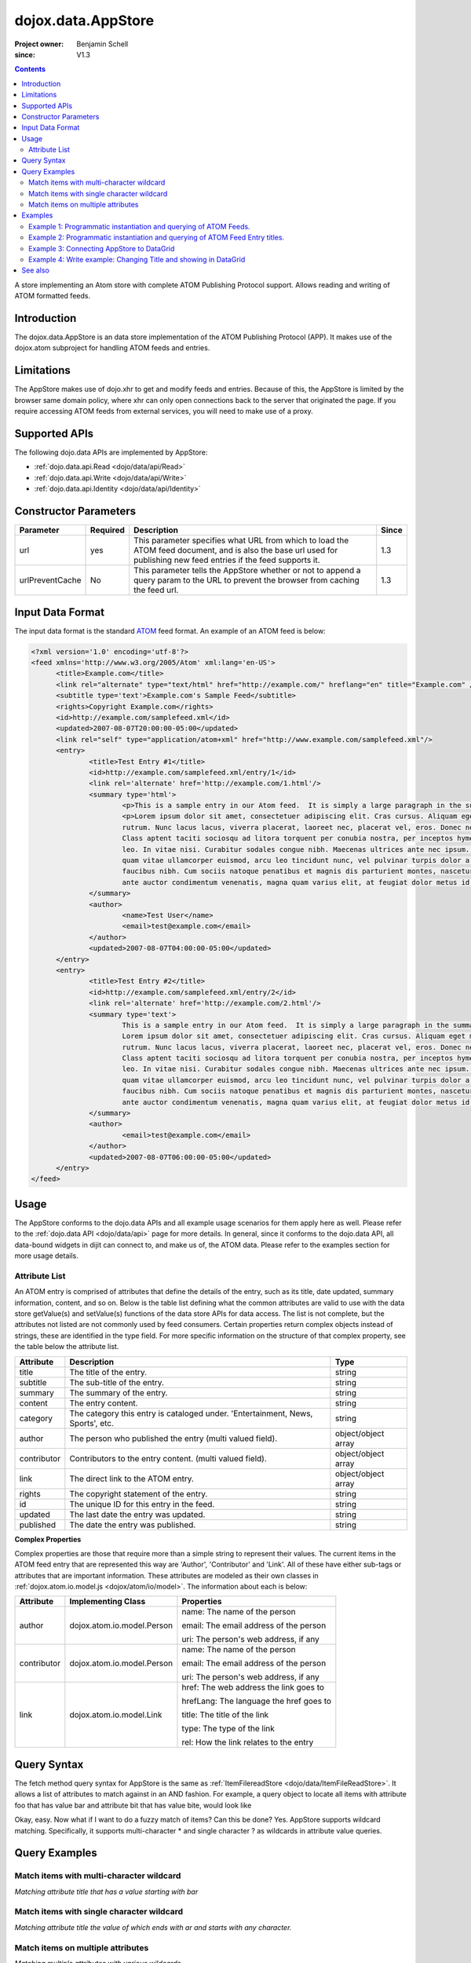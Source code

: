 .. _dojox/data/AppStore:

===================
dojox.data.AppStore
===================

:Project owner: Benjamin Schell
:since: V1.3

.. contents::
   :depth: 2

A store implementing an Atom store with complete ATOM Publishing Protocol support. Allows reading and writing of ATOM formatted feeds.

Introduction
============

The dojox.data.AppStore is an data store implementation of the ATOM Publishing Protocol (APP).  It makes use of the dojox.atom subproject for handling ATOM feeds and entries.

Limitations
===========

The AppStore makes use of dojo.xhr to get and modify feeds and entries.  Because of this, the AppStore is limited by the browser same domain policy, where xhr can only open connections back to the server that originated the page.  If you require accessing ATOM feeds from external services, you will need to make use of a proxy.

Supported APIs
==============

The following dojo.data APIs are implemented by AppStore:

* :ref:`dojo.data.api.Read <dojo/data/api/Read>`
* :ref:`dojo.data.api.Write <dojo/data/api/Write>`
* :ref:`dojo.data.api.Identity <dojo/data/api/Identity>`

Constructor Parameters
======================

+----------------+--------------+------------------------------------------------------------------------------------------------+-----------+
| **Parameter**  | **Required** | **Description**                                                                                | **Since** |
+----------------+--------------+------------------------------------------------------------------------------------------------+-----------+
| url            | yes          |This parameter specifies what URL from which to load the ATOM feed document, and is also the    |1.3        |
|                |              |base url used for publishing new feed entries if the feed supports it.                          |           |
+----------------+--------------+------------------------------------------------------------------------------------------------+-----------+
| urlPreventCache| No           |This parameter tells the AppStore whether or not to append a query param to the URL to prevent  |1.3        |
|                |              |the browser from caching the feed url.                                                          |           |
+----------------+--------------+------------------------------------------------------------------------------------------------+-----------+

Input Data Format
=================

The input data format is the standard `ATOM <http://en.wikipedia.org/wiki/Atom_(standard)>`_ feed format.  An example of an ATOM feed is below:

.. code-block :: xml
 
  <?xml version='1.0' encoding='utf-8'?>
  <feed xmlns='http://www.w3.org/2005/Atom' xml:lang='en-US'>
	<title>Example.com</title>
	<link rel="alternate" type="text/html" href="http://example.com/" hreflang="en" title="Example.com" />
	<subtitle type='text'>Example.com's Sample Feed</subtitle>
	<rights>Copyright Example.com</rights>
	<id>http://example.com/samplefeed.xml</id>
	<updated>2007-08-07T20:00:00-05:00</updated>
	<link rel="self" type="application/atom+xml" href="http://www.example.com/samplefeed.xml"/>
	<entry>
		<title>Test Entry #1</title>
		<id>http://example.com/samplefeed.xml/entry/1</id>
		<link rel='alternate' href='http://example.com/1.html'/>
		<summary type='html'>
			<p>This is a sample entry in our Atom feed.  It is simply a large paragraph in the summary.<p>
			<p>Lorem ipsum dolor sit amet, consectetuer adipiscing elit. Cras cursus. Aliquam eget metus sed leo lacinia
			rutrum. Nunc lacus lacus, viverra placerat, laoreet nec, placerat vel, eros. Donec nec magna id sem commodo rutrum.
			Class aptent taciti sociosqu ad litora torquent per conubia nostra, per inceptos hymenaeos. Aenean pede. Quisque vel
			leo. In vitae nisi. Curabitur sodales congue nibh. Maecenas ultrices ante nec ipsum. Aenean quis nibh. Aenean semper,
			quam vitae ullamcorper euismod, arcu leo tincidunt nunc, vel pulvinar turpis dolor a elit. Praesent nonummy nunc
			faucibus nibh. Cum sociis natoque penatibus et magnis dis parturient montes, nascetur ridiculus mus. Vivamus laoreet,
			ante auctor condimentum venenatis, magna quam varius elit, at feugiat dolor metus id quam. Etiam enim.<p>
		</summary>
		<author>
			<name>Test User</name>
			<email>test@example.com</email>
		</author>
		<updated>2007-08-07T04:00:00-05:00</updated>
	</entry>
	<entry>
		<title>Test Entry #2</title>
		<id>http://example.com/samplefeed.xml/entry/2</id>
		<link rel='alternate' href='http://example.com/2.html'/>
		<summary type='text'>
			This is a sample entry in our Atom feed.  It is simply a large paragraph in the summary. This is straight text.
			Lorem ipsum dolor sit amet, consectetuer adipiscing elit. Cras cursus. Aliquam eget metus sed leo lacinia
			rutrum. Nunc lacus lacus, viverra placerat, laoreet nec, placerat vel, eros. Donec nec magna id sem commodo rutrum.
			Class aptent taciti sociosqu ad litora torquent per conubia nostra, per inceptos hymenaeos. Aenean pede. Quisque vel
			leo. In vitae nisi. Curabitur sodales congue nibh. Maecenas ultrices ante nec ipsum. Aenean quis nibh. Aenean semper,
			quam vitae ullamcorper euismod, arcu leo tincidunt nunc, vel pulvinar turpis dolor a elit. Praesent nonummy nunc
			faucibus nibh. Cum sociis natoque penatibus et magnis dis parturient montes, nascetur ridiculus mus. Vivamus laoreet,
			ante auctor condimentum venenatis, magna quam varius elit, at feugiat dolor metus id quam. Etiam enim.
		</summary>
		<author>
			<email>test@example.com</email>
		</author>
		<updated>2007-08-07T06:00:00-05:00</updated>
	</entry>
  </feed>

Usage
=====

The AppStore conforms to the dojo.data APIs and all example usage scenarios for them apply here as well.  Please refer to the :ref:`dojo.data API <dojo/data/api>` page for more details.  In general, since it conforms to the dojo.data API, all data-bound widgets in dijit can connect to, and make us of, the ATOM data.  Please refer to the examples section for more usage details.


Attribute List
--------------

An ATOM entry is comprised of attributes that define the details of the entry, such as its title, date updated, summary information, content, and so on.  Below is the table list defining what the common attributes are valid to use with the data store getValue(s) and setValue(s) functions of the data store APIs for data access.   The list is not complete, but the attributes not listed are not commonly used by feed consumers.  Certain properties return complex objects instead of strings, these are identified in the type field.  For more specific information on the structure of that complex property, see the table below the attribute list.

+---------------+------------------------------------------------------------------------------------------------------+----------------------+
| **Attribute** | **Description**                                                                                      | **Type**             |
+---------------+------------------------------------------------------------------------------------------------------+----------------------+
| title         | The title of the entry.                                                                              | string               |
+---------------+------------------------------------------------------------------------------------------------------+----------------------+
| subtitle      | The sub-title of the entry.                                                                          | string               |
+---------------+------------------------------------------------------------------------------------------------------+----------------------+
| summary       | The summary of the entry.                                                                            | string               |
+---------------+------------------------------------------------------------------------------------------------------+----------------------+
| content       | The entry content.                                                                                   | string               |
+---------------+------------------------------------------------------------------------------------------------------+----------------------+
| category      | The category this entry is cataloged under.  'Entertainment, News, Sports', etc.                     | string               |
+---------------+------------------------------------------------------------------------------------------------------+----------------------+
| author        | The person who published the entry (multi valued field).                                             | object/object array  |
+---------------+------------------------------------------------------------------------------------------------------+----------------------+
| contributor   | Contributors to the entry content. (multi valued field).                                             | object/object array  |
+---------------+------------------------------------------------------------------------------------------------------+----------------------+
| link          | The direct link to the ATOM entry.                                                                   | object/object array  |
+---------------+------------------------------------------------------------------------------------------------------+----------------------+
| rights        | The copyright statement of the entry.                                                                | string               |
+---------------+------------------------------------------------------------------------------------------------------+----------------------+
| id            | The unique ID for this entry in the feed.                                                            | string               |
+---------------+------------------------------------------------------------------------------------------------------+----------------------+
| updated       | The last date the entry was updated.                                                                 | string               |
+---------------+------------------------------------------------------------------------------------------------------+----------------------+
| published     | The date the entry was published.                                                                    | string               |
+---------------+------------------------------------------------------------------------------------------------------+----------------------+

**Complex Properties**

Complex properties are those that require more than a simple string to represent their values.  The current items in the ATOM feed entry that are represented this way are 'Author', 'Contributor' and 'Link'.  All of these have either sub-tags or attributes that are important information.  These attributes are modeled as their own classes in :ref:`dojox.atom.io.model.js <dojox/atom/io/model>`.  The information about each is below:

+---------------+------------------------------------------------------------------------------------+----------------------------------------+
| **Attribute** | **Implementing Class**                                                             | **Properties**                         |
+---------------+------------------------------------------------------------------------------------+----------------------------------------+
| author        | dojox.atom.io.model.Person                                                         | name: The name of the person           |
|               |                                                                                    |                                        |
|               |                                                                                    | email: The email address of the person |
|               |                                                                                    |                                        |
|               |                                                                                    | uri:  The person's web address, if any |
+---------------+------------------------------------------------------------------------------------+----------------------------------------+
| contributor   | dojox.atom.io.model.Person                                                         | name: The name of the person           |
|               |                                                                                    |                                        |
|               |                                                                                    | email: The email address of the person |
|               |                                                                                    |                                        |
|               |                                                                                    | uri:  The person's web address, if any |
+---------------+------------------------------------------------------------------------------------+----------------------------------------+
| link          | dojox.atom.io.model.Link                                                           | href: The web address the link goes to |
|               |                                                                                    |                                        |
|               |                                                                                    | hrefLang: The language the href goes to|
|               |                                                                                    |                                        |
|               |                                                                                    | title: The title of the link           |
|               |                                                                                    |                                        |
|               |                                                                                    | type: The type of the link             |
|               |                                                                                    |                                        |
|               |                                                                                    | rel: How the link relates to the entry |
+---------------+------------------------------------------------------------------------------------+----------------------------------------+


Query Syntax
============

The fetch method query syntax for AppStore is the same as :ref:`ItemFilereadStore <dojo/data/ItemFileReadStore>`. It allows a list of attributes to match against in an AND fashion. For example, a query object to locate all items with attribute foo that has value bar and attribute bit that has value bite, would look like

.. js ::

  { title:"bar", subtitle:"bite"}

Okay, easy. Now what if I want to do a fuzzy match of items?  Can this be done?   Yes. AppStore supports wildcard matching. Specifically, it supports multi-character * and single character ? as wildcards in attribute value queries.

Query Examples
==============

Match items with multi-character wildcard
-----------------------------------------

*Matching attribute title that has a value starting with bar*

.. js ::

  { title:"bar*"}


Match items with single character wildcard
------------------------------------------

*Matching attribute title the value of which ends with ar and starts with any character.*


.. js ::

  { title:"?ar"}


Match items on multiple attributes
----------------------------------

*Matching multiple attributes with various wildcards.*


.. js ::

  { title:"?ar", subtitle:"bob", category:"*it*"}


Examples
========

Example 1: Programmatic instantiation and querying of ATOM Feeds.
-----------------------------------------------------------------

.. code-example ::
  
  .. js ::

    <script>
      dojo.require("dojox.data.AppStore");
      dojo.require("dijit.form.Button");

      // This function performs some basic dojo initialization and will do the fetch calling for this example
      function initSimple(){
        var appStore = new dojox.data.AppStore({url:"{{dataUrl}}dojox/atom/tests/widget/samplefeedEdit.xml"});

        dojo.connect(dijit.byId("simpleFetchButton"), "onClick", function(){
          function gotEntries(items, request){
            if(items){
              // Got the items, let's attach in the results (title, date updated).
              var list = dojo.byId("list");
              for(i = 0; i < items.length; i++){
                var e = items[i];
                var title = appStore.getValue(e, "title");
                var updated = appStore.getValue(e, "updated");
                list.appendChild(dojo.doc.createTextNode(title));
                list.appendChild(dojo.doc.createElement("br"));
                list.appendChild(dojo.doc.createTextNode(updated));
                list.appendChild(dojo.doc.createElement("br"));
                list.appendChild(dojo.doc.createElement("br"));
              }
            }
          }
          appStore.fetch({onComplete: gotEntries});
        });
      }
      // Set the init function to run when dojo loading and page parsing has completed.
      dojo.ready(initSimple);
    </script>

  .. html ::

    <div data-dojo-type="dijit.form.Button" id="simpleFetchButton">Click me to search the store and display feed titles</div>
    <br>
    <br>
    <span id="list">
    </span>

Example 2: Programmatic instantiation and querying of ATOM Feed Entry titles.
-----------------------------------------------------------------------------

.. code-example ::
  
  .. js ::

    <script>
      dojo.require("dojox.data.AppStore");
      dojo.require("dijit.form.Button");

      // This function performs some basic dojo initialization and will do the fetch calling for this example
      function initSimple2(){
        var appStore = new dojox.data.AppStore({url:"{{dataUrl}}dojox/atom/tests/widget/samplefeedEdit.xml"});

        dojo.connect(dijit.byId("simpleFetchButton2"), "onClick", function(){
          function gotEntries(items, request){
            if(items){
              // Got the items, let's attach in the results (title, date updated).
              var list = dojo.byId("list2");
              for(i = 0; i < items.length; i++){
                var e = items[i];
                var title = appStore.getValue(e, "title");
                var updated = appStore.getValue(e, "updated");
                list.appendChild(dojo.doc.createTextNode(title));
                list.appendChild(dojo.doc.createElement("br"));
                list.appendChild(dojo.doc.createTextNode(updated));
                list.appendChild(dojo.doc.createElement("br"));
                list.appendChild(dojo.doc.createElement("br"));
              }
            }
          }
          appStore.fetch({query: {title: "*Editable*"}, onComplete: gotEntries});
        });
      }
      // Set the init function to run when dojo loading and page parsing has completed.
      dojo.ready(initSimple2);
    </script>

  .. html ::

    <div data-dojo-type="dijit.form.Button" id="simpleFetchButton2">Click me to search the entries for titles with 'Editable'</div>
    <br>
    <br>
    <span id="list2">
    </span>


Example 3: Connecting AppStore to DataGrid
------------------------------------------

.. code-example ::
  
  .. js ::

    <script>
      dojo.require("dojox.data.AppStore");
      dojo.require("dojox.grid.DataGrid");

      var layout = [
        [
          { field: "title", name: "Title", width: 15 },
          { field: "link", name: "Link", width: 5, formatter: function(value){ return "<a href=\"" + value.href + "\" target=\"_blank\">Link</a>";}},
          { field: "author", name: "Author", width: '10', formatter: function(value){
              var ret = "";
              if(value.name){ ret = value.name; }
              if(value.email){
                if(value.name){
                  ret += " (" + value.email +")";
                }else{
                 ret = value.email;
                }
              }
              return ret;
            }
          },
          { field: "updated", name: "Last Modified", width: 'auto' }
        ]
      ];

      function resizeGrid(){
          grid.resize();
      }
      dojo.ready(resizeGrid)

    </script>

  .. html ::

    <div data-dojo-type="dojox.data.AppStore" data-dojo-id="appStore" data-dojo-props="url:'{{dataUrl}}dojox/atom/tests/widget/samplefeedEdit.xml'"></div>
    <div data-dojo-id="grid" data-dojo-type="dojox.grid.DataGrid" data-dojo-props="store:appStore, query:{}, structure:layout" style="width: 600px; height: 200px;"></div>
    <br>
    <br>
    <span id="list2">
    </span>

  .. css ::

    <style type="text/css">
      @import "{{baseUrl}}dojox/grid/resources/Grid.css";
      @import "{{baseUrl}}dojox/grid/resources/nihiloGrid.css";

      .dojoxGrid table {
        margin: 0;
      }
    </style>

Example 4: Write example: Changing Title and showing in DataGrid
----------------------------------------------------------------

.. code-example ::
  
  .. js ::

    <script>
      dojo.require("dijit.form.Button");
      dojo.require("dojox.data.AppStore");
      dojo.require("dojox.grid.DataGrid");

      var layout2 = [
        [
          { field: "title", name: "Title", width: 15 },
          { field: "link", name: "Link", width: 5, formatter: function(value){ return "<a href=\"" + value.href + "\" target=\"_blank\">Link</a>"}},
          { field: "updated", name: "Last Modified", width: 'auto' }
        ]
      ];

      function initGrid(){
          thegrid.resize();
          dojo.connect(dijit.byId("changeTitleButton"), "onClick", function(){
             function gotAllItems(items, request){
               if(items){
                 var i;
                 // Change all the titles.
                 for(i = 0; i < items.length; i++){
                   appStore2.setValue(items[i], "title", "This is new title #" + i);
                 }
                 // Requery to reload grid.  This is needed as this store does not currently implement the notification API.
                 thegrid.setQuery({});
               }
             }
             appStore2.fetch({onComplete: gotAllItems});
          });
      }
      dojo.ready(initGrid)

    </script>

  .. html ::

    <div data-dojo-type="dojox.data.AppStore" data-dojo-id="appStore2" data-dojo-props="url:'{{dataUrl}}dojox/atom/tests/widget/samplefeedEdit.xml'"></div>
    <div data-dojo-id="thegrid" data-dojo-type="dojox.grid.DataGrid" data-dojo-props="store:appStore2, query:{}, structure:layout2" style="width: 600px; height: 200px;"></div>
    <br>
    <br>
    <button id="changeTitleButton" data-dojo-type="dijit.form.Button">Change all titles!</button>
  
  .. css ::

    <style type="text/css">
      @import "{{baseUrl}}dojox/grid/resources/Grid.css";
      @import "{{baseUrl}}dojox/grid/resources/nihiloGrid.css";

      .dojoxGrid table {
        margin: 0;
      }
    </style>


See also
========

* :ref:`dojox.atom <dojox/atom>`
* :ref:`dojox.data.AtomReadStore <dojox/data/AtomReadStore>`
